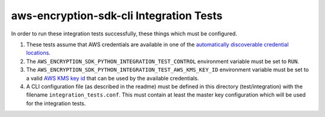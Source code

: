 ****************************************
aws-encryption-sdk-cli Integration Tests
****************************************

In order to run these integration tests successfully, these things which must be configured.

#. These tests assume that AWS credentials are available in one of the
   `automatically discoverable credential locations`_.
#. The ``AWS_ENCRYPTION_SDK_PYTHON_INTEGRATION_TEST_CONTROL`` environment variable must be set to ``RUN``.
#. The ``AWS_ENCRYPTION_SDK_PYTHON_INTEGRATION_TEST_AWS_KMS_KEY_ID`` environment variable must be set to
   a valid `AWS KMS key id`_ that can be used by the available credentials.
#. A CLI configuration file (as described in the readme) must be defined in this directory (test/integration)
   with the filename ``integration_tests.conf``. This must contain at least the master key configuration
   which will be used for the integration tests.

.. _automatically discoverable credential locations: http://boto3.readthedocs.io/en/latest/guide/configuration.html
.. _AWS KMS key id: http://docs.aws.amazon.com/kms/latest/APIReference/API_Encrypt.html
.. _AWS configuration file: http://boto3.readthedocs.io/en/latest/guide/configuration.html#configuration-file
